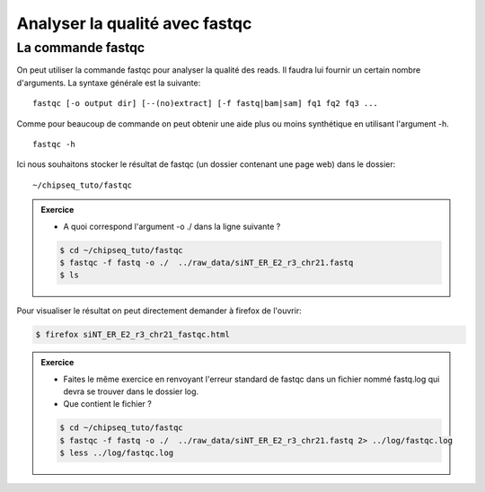 
Analyser la qualité avec fastqc
===============================

La commande fastqc
------------------


On peut utiliser la commande fastqc pour analyser la qualité des reads. Il
faudra lui fournir un certain nombre d'arguments. La syntaxe générale est la
suivante:

:: 

   fastqc [-o output dir] [--(no)extract] [-f fastq|bam|sam] fq1 fq2 fq3 ...

Comme pour beaucoup de commande on peut obtenir une aide plus ou moins synthétique en utilisant l'argument -h.

::

   fastqc -h


Ici nous souhaitons stocker le résultat de fastqc (un dossier contenant une page
web) dans le dossier:

::

   ~/chipseq_tuto/fastqc

.. admonition:: Exercice
   :class: exo
   
   * A quoi correspond l'argument -o ./ dans la ligne suivante ?

   .. code-block:: bash 
   
      $ cd ~/chipseq_tuto/fastqc
      $ fastqc -f fastq -o ./  ../raw_data/siNT_ER_E2_r3_chr21.fastq
      $ ls  
   


Pour visualiser le résultat on peut directement demander à firefox de l'ouvrir:

.. code-block:: bash

   $ firefox siNT_ER_E2_r3_chr21_fastqc.html


.. admonition:: Exercice
   :class: exo
   
   * Faites le même exercice en renvoyant l'erreur standard de fastqc dans un fichier nommé fastq.log qui devra se trouver dans le dossier log.
   * Que contient le fichier ?

   .. code-block:: bash 
   
      $ cd ~/chipseq_tuto/fastqc
      $ fastqc -f fastq -o ./  ../raw_data/siNT_ER_E2_r3_chr21.fastq 2> ../log/fastqc.log
      $ less ../log/fastqc.log

      